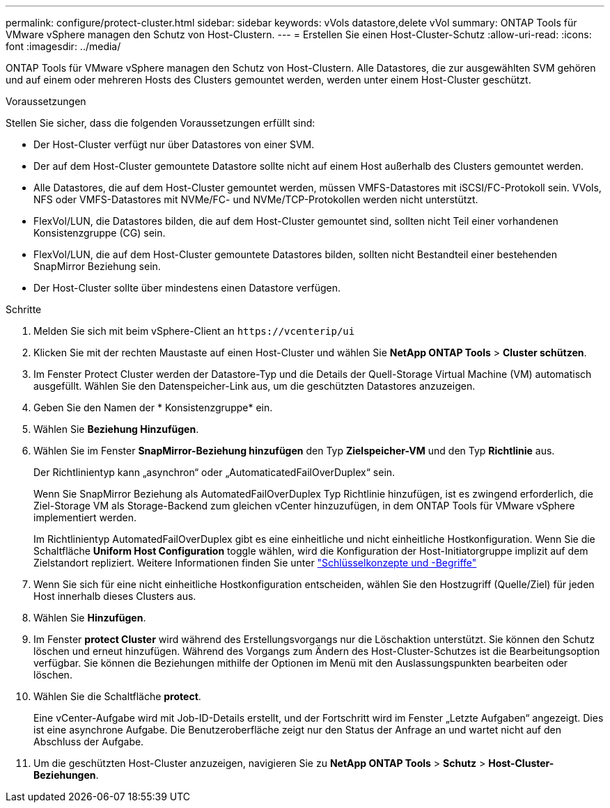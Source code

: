 ---
permalink: configure/protect-cluster.html 
sidebar: sidebar 
keywords: vVols datastore,delete vVol 
summary: ONTAP Tools für VMware vSphere managen den Schutz von Host-Clustern. 
---
= Erstellen Sie einen Host-Cluster-Schutz
:allow-uri-read: 
:icons: font
:imagesdir: ../media/


[role="lead"]
ONTAP Tools für VMware vSphere managen den Schutz von Host-Clustern. Alle Datastores, die zur ausgewählten SVM gehören und auf einem oder mehreren Hosts des Clusters gemountet werden, werden unter einem Host-Cluster geschützt.

.Voraussetzungen
Stellen Sie sicher, dass die folgenden Voraussetzungen erfüllt sind:

* Der Host-Cluster verfügt nur über Datastores von einer SVM.
* Der auf dem Host-Cluster gemountete Datastore sollte nicht auf einem Host außerhalb des Clusters gemountet werden.
* Alle Datastores, die auf dem Host-Cluster gemountet werden, müssen VMFS-Datastores mit iSCSI/FC-Protokoll sein. VVols, NFS oder VMFS-Datastores mit NVMe/FC- und NVMe/TCP-Protokollen werden nicht unterstützt.
* FlexVol/LUN, die Datastores bilden, die auf dem Host-Cluster gemountet sind, sollten nicht Teil einer vorhandenen Konsistenzgruppe (CG) sein.
* FlexVol/LUN, die auf dem Host-Cluster gemountete Datastores bilden, sollten nicht Bestandteil einer bestehenden SnapMirror Beziehung sein.
* Der Host-Cluster sollte über mindestens einen Datastore verfügen.


.Schritte
. Melden Sie sich mit beim vSphere-Client an `\https://vcenterip/ui`
. Klicken Sie mit der rechten Maustaste auf einen Host-Cluster und wählen Sie *NetApp ONTAP Tools* > *Cluster schützen*.
. Im Fenster Protect Cluster werden der Datastore-Typ und die Details der Quell-Storage Virtual Machine (VM) automatisch ausgefüllt. Wählen Sie den Datenspeicher-Link aus, um die geschützten Datastores anzuzeigen.
. Geben Sie den Namen der * Konsistenzgruppe* ein.
. Wählen Sie *Beziehung Hinzufügen*.
. Wählen Sie im Fenster *SnapMirror-Beziehung hinzufügen* den Typ *Zielspeicher-VM* und den Typ *Richtlinie* aus.
+
Der Richtlinientyp kann „asynchron“ oder „AutomaticatedFailOverDuplex“ sein.

+
Wenn Sie SnapMirror Beziehung als AutomatedFailOverDuplex Typ Richtlinie hinzufügen, ist es zwingend erforderlich, die Ziel-Storage VM als Storage-Backend zum gleichen vCenter hinzuzufügen, in dem ONTAP Tools für VMware vSphere implementiert werden.

+
Im Richtlinientyp AutomatedFailOverDuplex gibt es eine einheitliche und nicht einheitliche Hostkonfiguration. Wenn Sie die Schaltfläche *Uniform Host Configuration* toggle wählen, wird die Konfiguration der Host-Initiatorgruppe implizit auf dem Zielstandort repliziert. Weitere Informationen finden Sie unter link:../concepts/ontap-tools-concepts-terms.html["Schlüsselkonzepte und -Begriffe"]

. Wenn Sie sich für eine nicht einheitliche Hostkonfiguration entscheiden, wählen Sie den Hostzugriff (Quelle/Ziel) für jeden Host innerhalb dieses Clusters aus.
. Wählen Sie *Hinzufügen*.
. Im Fenster *protect Cluster* wird während des Erstellungsvorgangs nur die Löschaktion unterstützt. Sie können den Schutz löschen und erneut hinzufügen. Während des Vorgangs zum Ändern des Host-Cluster-Schutzes ist die Bearbeitungsoption verfügbar. Sie können die Beziehungen mithilfe der Optionen im Menü mit den Auslassungspunkten bearbeiten oder löschen.
. Wählen Sie die Schaltfläche *protect*.
+
Eine vCenter-Aufgabe wird mit Job-ID-Details erstellt, und der Fortschritt wird im Fenster „Letzte Aufgaben“ angezeigt. Dies ist eine asynchrone Aufgabe. Die Benutzeroberfläche zeigt nur den Status der Anfrage an und wartet nicht auf den Abschluss der Aufgabe.

. Um die geschützten Host-Cluster anzuzeigen, navigieren Sie zu *NetApp ONTAP Tools* > *Schutz* > *Host-Cluster-Beziehungen*.

